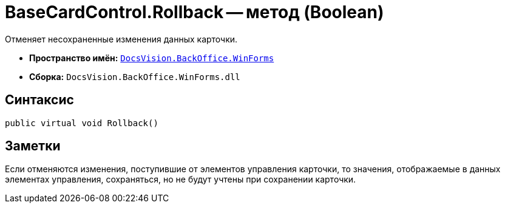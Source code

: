 = BaseCardControl.Rollback -- метод (Boolean)

Отменяет несохраненные изменения данных карточки.

* *Пространство имён:* `xref:api/DocsVision/BackOffice/WinForms/WinForms_NS.adoc[DocsVision.BackOffice.WinForms]`
* *Сборка:* `DocsVision.BackOffice.WinForms.dll`

== Синтаксис

[source,csharp]
----
public virtual void Rollback()
----

== Заметки

Если отменяются изменения, поступившие от элементов управления карточки, то значения, отображаемые в данных элементах управления, сохраняться, но не будут учтены при сохранении карточки.
